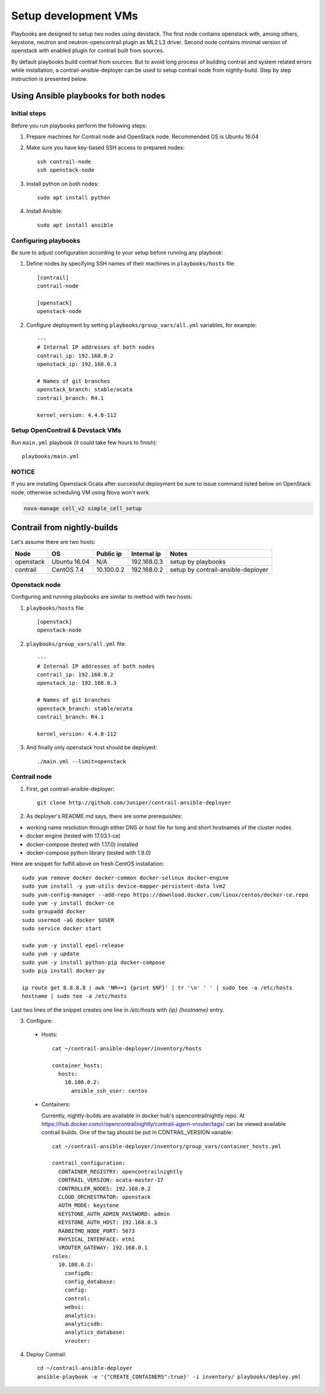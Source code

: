 =====================
Setup development VMs
=====================

Playbooks are designed to setup two nodes using devstack. The first node
contains openstack with, among others, keystone, neutron
and neutron-opencontrail plugin as ML2 L3 driver. Second node contains
minimal version of openstack with enabled plugin for contrail built from
sources.

By default playbooks build contrail from sources. But to avoid long process of
building contrail and system related errors while installation,
a contrail-ansible-deployer can be used to setup contrail node from
nightly-build. Step by step instruction is presented below.

Using Ansible playbooks for both nodes
--------------------------------------

Initial steps
~~~~~~~~~~~~~

Before you run playbooks perform the following steps:

#. Prepare machines for Contrail node and OpenStack node. Recommended OS is Ubuntu 16.04

#. Make sure you have key-based SSH access to prepared nodes::

    ssh contrail-node
    ssh openstack-node

#. Install python on both nodes::

    sudo apt install python

#. Install Ansible::

    sudo apt install ansible

Configuring playbooks
~~~~~~~~~~~~~~~~~~~~~

Be sure to adjust configuration according to your setup before running
any playbook:

#. Define nodes by specifying SSH names of their machines in ``playbooks/hosts`` file::

    [contrail]
    contrail-node

    [openstack]
    openstack-node

#. Configure deployment by setting ``playbooks/group_vars/all.yml`` variables, for example::

    ---
    # Internal IP addresses of both nodes
    contrail_ip: 192.168.0.2
    openstack_ip: 192.168.0.3

    # Names of git branches
    openstack_branch: stable/ocata
    contrail_branch: R4.1

    kernel_version: 4.4.0-112

Setup OpenContrail & Devstack VMs
~~~~~~~~~~~~~~~~~~~~~~~~~~~~~~~~~

Run ``main.yml`` playbook (it could take few hours to finish)::

     playbooks/main.yml


NOTICE
~~~~~~

If you are installing Openstack Ocata after successful deployment
be sure to issue command listed below on OpenStack
node, otherwise scheduling VM using Nova won't work.

.. code-block:: bash

     nova-manage cell_v2 simple_cell_setup

Contrail from nightly-builds
----------------------------

Let's assume there are two hosts:

+-----------+--------------+----------------+--------------+------------------------------------+
| Node      | OS           | Public ip      | Internal ip  | Notes                              |
+===========+==============+================+==============+====================================+
| openstack | Ubuntu 16.04 | N/A            | 192.168.0.3  | setup by playbooks                 |
+-----------+--------------+----------------+--------------+------------------------------------+
| contrail  | CentOS 7.4   | 10.100.0.2     | 192.168.0.2  | setup by contrail-ansible-deployer |
+-----------+--------------+----------------+--------------+------------------------------------+

Openstack node
~~~~~~~~~~~~~~

Configuring and running playbooks are similar to method with two hosts:

#. ``playbooks/hosts`` file::

    [openstack]
    openstack-node

#. ``playbooks/group_vars/all.yml`` file::

    ---
    # Internal IP addresses of both nodes
    contrail_ip: 192.168.0.2
    openstack_ip: 192.168.0.3

    # Names of git branches
    openstack_branch: stable/ocata
    contrail_branch: R4.1

    kernel_version: 4.4.0-112

#. And finally only openstack host should be deployed::

    ./main.yml --limit=openstack

Contrail node
~~~~~~~~~~~~~

1. First, get contrail-ansible-deployer::

    git clone http://github.com/Juniper/contrail-ansible-deployer

2. As deployer's README.md says, there are some prerequisites:

* working name resolution through either DNS or host file for long and short hostnames of the cluster nodes
* docker engine (tested with 17.03.1-ce)
* docker-compose (tested with 1.17.0) installed
* docker-compose python library (tested with 1.9.0)

Here are snippet for fulfill above on fresh CentOS installation::

    sudo yum remove docker docker-common docker-selinux docker-engine
    sudo yum install -y yum-utils device-mapper-persistent-data lvm2
    sudo yum-config-manager --add-repo https://download.docker.com/linux/centos/docker-ce.repo
    sudo yum -y install docker-ce
    sudo groupadd docker
    sudo usermod -aG docker $USER
    sudo service docker start

    sudo yum -y install epel-release
    sudo yum -y update
    sudo yum -y install python-pip docker-compose
    sudo pip install docker-py

    ip route get 8.8.8.8 | awk 'NR==1 {print $NF}' | tr '\n' ' ' | sudo tee -a /etc/hosts
    hostname | sudo tee -a /etc/hosts

Last two lines of the snippet creates one line in `/etc/hosts` with `{ip} {hostname}` entry.

3. Configure:

  * Hosts::

      cat ~/contrail-ansible-deployer/inventory/hosts

      container_hosts:
        hosts:
          10.100.0.2:
            ansible_ssh_user: centos


  * Containers:

    Currently, nightly-builds are available in docker hub's opencontrailnightly repo.
    At https://hub.docker.com/r/opencontrailnightly/contrail-agent-vrouter/tags/ can be viewed available contrail builds.
    One of the tag should be put in CONTRAIL_VERSION variable::

      cat ~/contrail-ansible-deployer/inventory/group_vars/container_hosts.yml

      contrail_configuration:
        CONTAINER_REGISTRY: opencontrailnightly
        CONTRAIL_VERSION: ocata-master-17
        CONTROLLER_NODES: 192.168.0.2
        CLOUD_ORCHESTRATOR: openstack
        AUTH_MODE: keystone
        KEYSTONE_AUTH_ADMIN_PASSWORD: admin
        KEYSTONE_AUTH_HOST: 192.168.0.3
        RABBITMQ_NODE_PORT: 5673
        PHYSICAL_INTERFACE: eth1
        VROUTER_GATEWAY: 192.168.0.1
      roles:
        10.100.0.2:
          configdb:
          config_database:
          config:
          control:
          webui:
          analytics:
          analyticsdb:
          analytics_database:
          vrouter:

4. Deploy Contrail::

    cd ~/contrail-ansible-deployer
    ansible-playbook -e '{"CREATE_CONTAINERS":true}' -i inventory/ playbooks/deploy.yml
